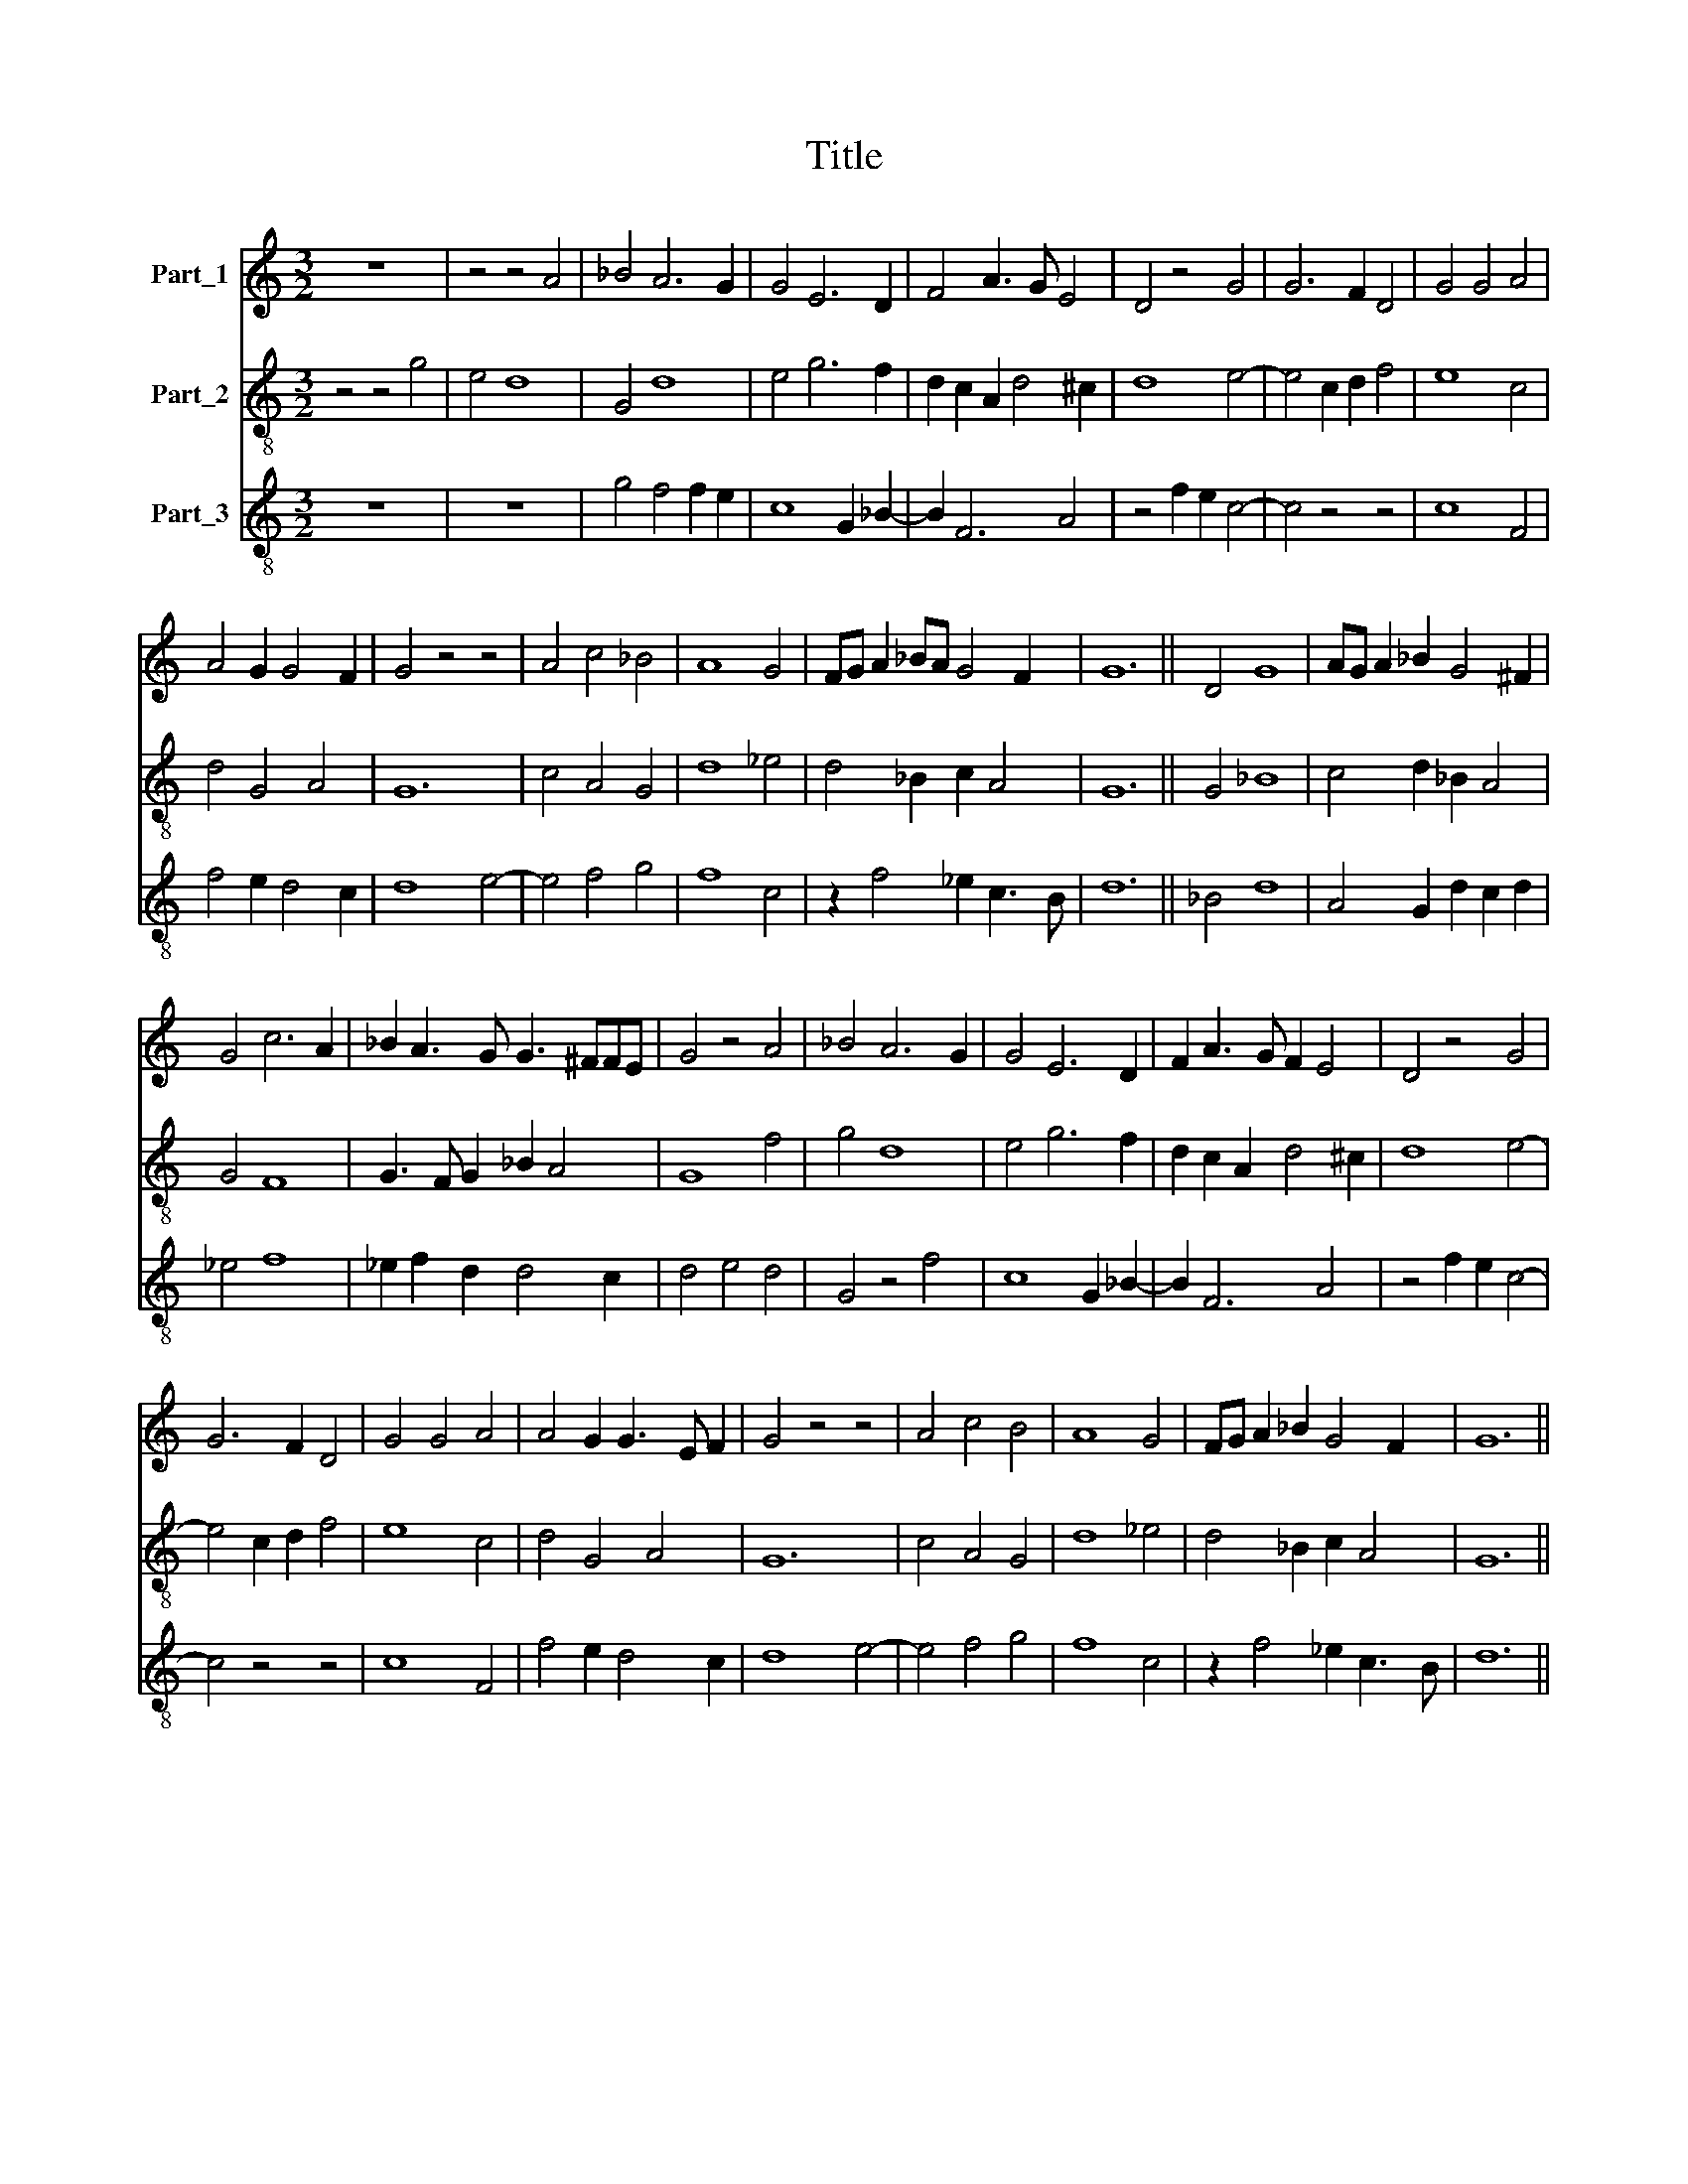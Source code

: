 X:1
T:Title
%%score 1 2 3
L:1/8
M:3/2
K:C
V:1 treble nm="Part_1"
V:2 treble-8 nm="Part_2"
V:3 treble-8 nm="Part_3"
V:1
 z12 | z4 z4 A4 | _B4 A6 G2 | G4 E6 D2 | F4 A3 G E4 | D4 z4 G4 | G6 F2 D4 | G4 G4 A4 | %8
 A4 G2 G4 F2 | G4 z4 z4 | A4 c4 _B4 | A8 G4 | FG A2 _BA G4 F2 | G12 || D4 G8 | AG A2 _B2 G4 ^F2 | %16
 G4 c6 A2 | _B2 A3 G G3 ^FFE | G4 z4 A4 | _B4 A6 G2 | G4 E6 D2 | F2 A3 G F2 E4 | D4 z4 G4 | %23
 G6 F2 D4 | G4 G4 A4 | A4 G2 G3 E F2 | G4 z4 z4 | A4 c4 B4 | A8 G4 | FG A2 _B2 G4 F2 | G12 || %31
 G8 A4 | c4 _B2 A2 c=B c2 | d4 z4 c2 _B2 | A2 G2 A2 G4 F2 | G4 G4 z4 | G8 A4 | c4 _B2 A2 cB c2 | %38
 d4 z4 c2 _B2 | A3 G A2 G4 F2 | G4 z4 A4 | c4 _B2 G2 A4 | G4 E6 D2 | F2 A3 G F2 E4 | D4 z4 z4 | %45
 F6 G2 A4 | D6 E2 F2 G2 | AG A2 _B3 G G2 FE | G12 || G6 F2 E4 | F4 E4 D4 | E6 F2 G4 | A4 G2 G4 F2 | %53
 G8 z4 | G6 F2 E4 | F4 E4 D4 | E6 F2 G4 | A4 G2 G4 F2 | G4 z4 c4 | _B4 A4 A4 | G4 E6 D2 | %61
 F2 A3 G F2 E4 | D8 z4 | A4 c4 _B4 | A8 G4 | FG A2 _BA G4 F2 | G12 || G4 A6 G2 | _B4 A4 B2 G2 | %69
 G4 E4 F4 | F12 | G12 |] %72
V:2
 z4 z4 g4 | e4 d8 | G4 d8 | e4 g6 f2 | d2 c2 A2 d4 ^c2 | d8 e4- | e4 c2 d2 f4 | e8 c4 | d4 G4 A4 | %9
 G12 | c4 A4 G4 | d8 _e4 | d4 _B2 c2 A4 | G12 || G4 _B8 | c4 d2 _B2 A4 | G4 F8 | G3 F G2 _B2 A4 | %18
 G8 f4 | g4 d8 | e4 g6 f2 | d2 c2 A2 d4 ^c2 | d8 e4- | e4 c2 d2 f4 | e8 c4 | d4 G4 A4 | G12 | %27
 c4 A4 G4 | d8 _e4 | d4 _B2 c2 A4 | G12 || c8 f4 | e2 c2 d4 e4 | d6 c2 A2 G2 | c2 d3 c _B2 A4 | %35
 G12 | e8 d4 | a4 g2 f2 e4 | d4 G4 A2 G2 | z2 c4 _B2 A4 | G4 c8- | c8 z4 | e4 g6 f2 | %43
 d2 c2 A2 d4 c2 | d3 e f2 g2 e4 | d6 e2 c4 | f6 e2 d2 _B2 | c4 d2 _B2 A4 | G12 || c8 c4 | %50
 d4 c2 c4 B2 | c8 z4 | F4 G2 _B2 A4 | G12 | e6 f2 g4 | a4 g2 g4 f2 | g4 c8 | f4 e4 d4 | G8 A4 | %59
 G4 c8 | e4 g6 f2 | d2 c2 A2 d4 c2 | d12 | c4 A4 G4 | d8 e4 | d4 _B2 c2 A4 | G12 || _B4 c6 B2 | %68
 G4 F4 G4- | G4 A8 | A12 | G12 |] %72
V:3
 z12 | z12 | g4 f4 f2 e2 | c8 G2 _B2- | B2 F6 A4 | z4 f2 e2 c4- | c4 z4 z4 | c8 F4 | f4 e2 d4 c2 | %9
 d8 e4- | e4 f4 g4 | f8 c4 | z2 f4 _e2 c3 B | d12 || _B4 d8 | A4 G2 d2 c2 d2 | _e4 f8 | %17
 _e2 f2 d2 d4 c2 | d4 e4 d4 | G4 z4 f4 | c8 G2 _B2- | B2 F6 A4 | z4 f2 e2 c4- | c4 z4 z4 | c8 F4 | %25
 f4 e2 d4 c2 | d8 e4- | e4 f4 g4 | f8 c4 | z2 f4 _e2 c3 B | d12 || e8 d4 | g4 f2 d2 A4 | %33
 g2 f4 g2 f2 _e2- | e2 f4 d4 c2 | d4 z2 g4 e2 | c8 f2 d2 | A4 _B2 d2 A4 | z2 a2 g g2 e f2 g2 | %39
 f2 e2 c2 d4 c2 | d4 e6 c2 | e2 f2 g2 e6 | z2 c2 c4 G2 _B2- | B2 F6 A4 | _B2 G2 A2 G4 c2 | %45
 d2 _B2 A2 G2 F2 A2 | d2 _B4 c2 B2 G2 | z2 F2 f2 d4 c2 | d12 || z12 | z12 | g2 a3 g f2 e3 d | %52
 f4 e2 d4 c2 | d4 z2 d3 e f2 | c12 | F4 c4 z2 d2 | c4 A4 e4 | d4 z4 z4 | d4 e4 f4 | g4 e8 | %60
 c8 G2 _B2- | B2 F6 A4 | _B4 z2 F2 B4 | F4 f4 z2 g2 | f8 c4 | z2 f4 e2 c3 B | d12 || G4 F4 z4 | %68
 d2 _e2 f4 e2 d2 | d4 c8 | z4 c8 | d12 |] %72

